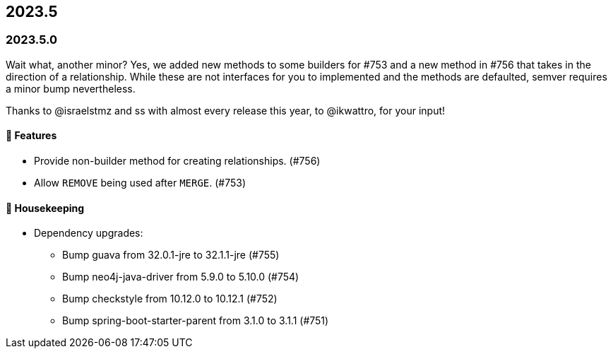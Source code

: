 == 2023.5

=== 2023.5.0

Wait what, another minor?
Yes, we added new methods to some builders for #753 and a new method in #756 that takes in the direction of a relationship.
While these are not interfaces for you to implemented and the methods are defaulted, semver requires a minor bump nevertheless.

Thanks to @israelstmz and ss with almost every release this year, to @ikwattro, for your input!

==== 🚀 Features

* Provide non-builder method for creating relationships. (#756)
* Allow `REMOVE` being used after `MERGE`. (#753)

==== 🧹 Housekeeping

* Dependency upgrades:
** Bump guava from 32.0.1-jre to 32.1.1-jre (#755)
** Bump neo4j-java-driver from 5.9.0 to 5.10.0 (#754)
** Bump checkstyle from 10.12.0 to 10.12.1 (#752)
** Bump spring-boot-starter-parent from 3.1.0 to 3.1.1 (#751)
